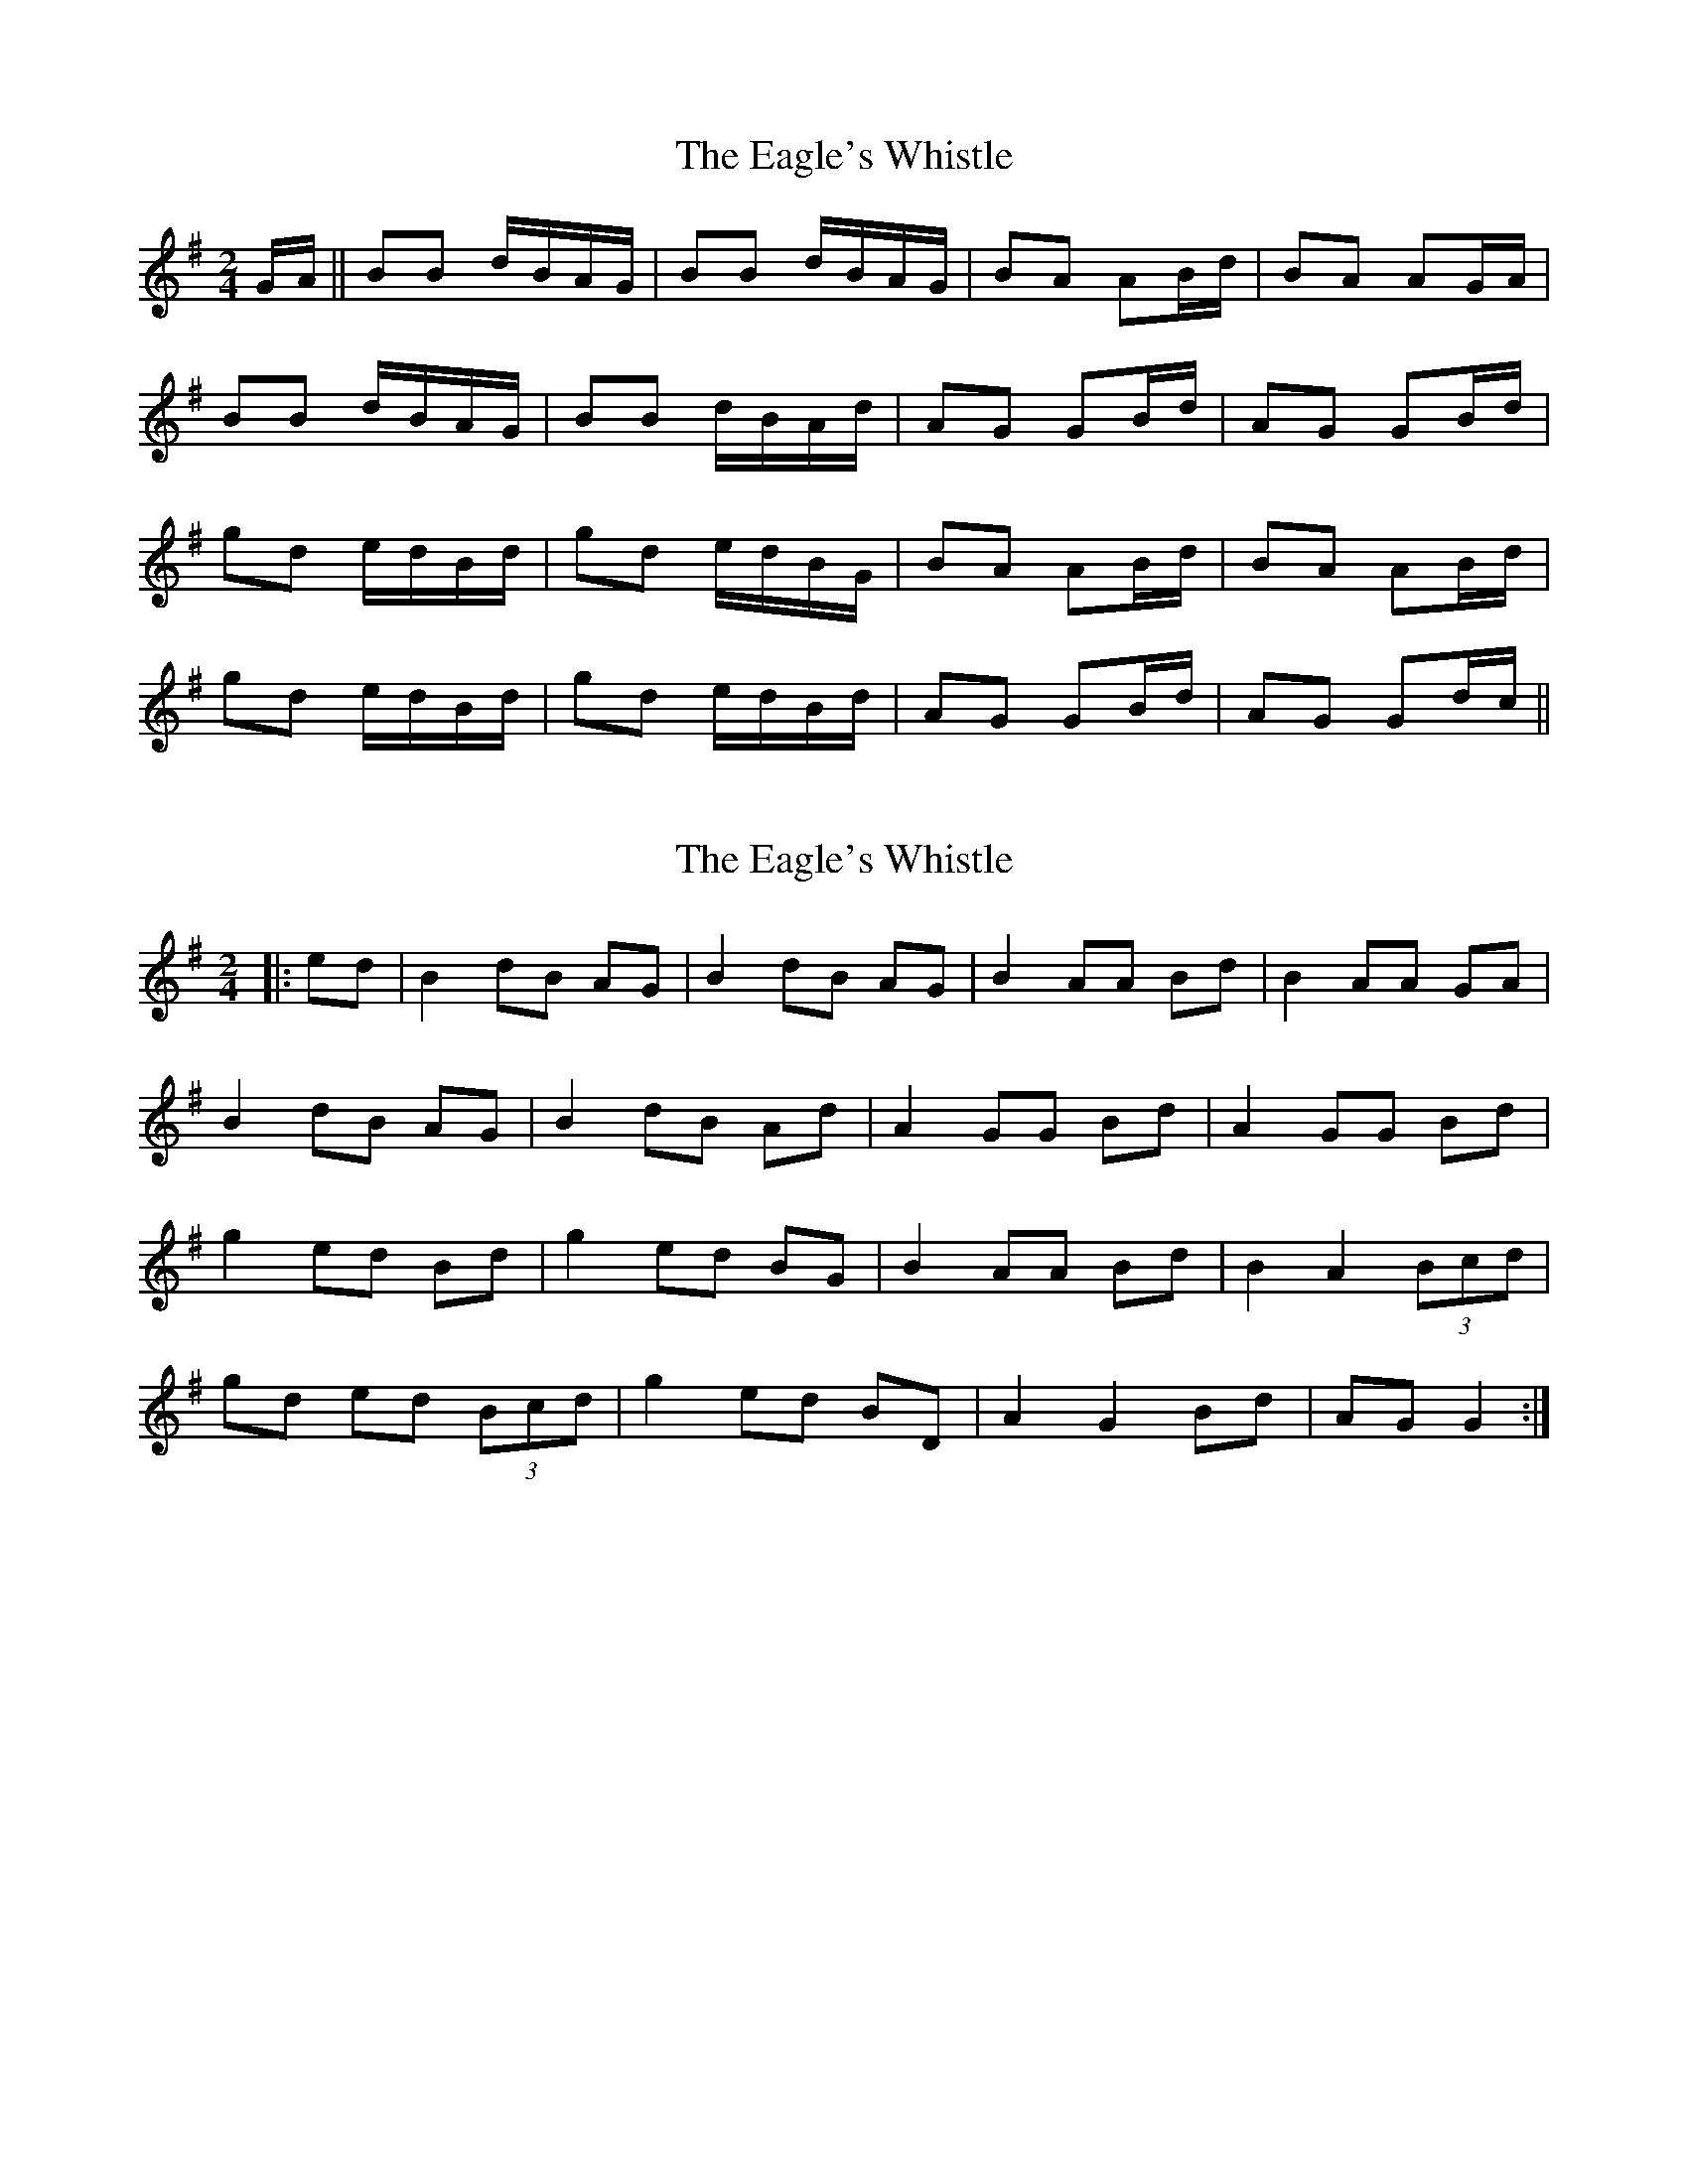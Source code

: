 X: 1
T: Eagle's Whistle, The
Z: gian marco
S: https://thesession.org/tunes/1837#setting1837
R: polka
M: 2/4
L: 1/8
K: Gmaj
G/A/||BB d/B/A/G/|BB d/B/A/G/|BA AB/d/|BA AG/A/|
BB d/B/A/G/|BB d/B/A/d/|AG GB/d/|AG GB/d/|
gd e/d/B/d/|gd e/d/B/G/|BA AB/d/|BA AB/d/|
gd e/d/B/d/|gd e/d/B/d/|AG GB/d/|AG Gd/c/||
X: 2
T: Eagle's Whistle, The
Z: ceolachan
S: https://thesession.org/tunes/1837#setting15268
R: polka
M: 2/4
L: 1/8
K: Gmaj
|: ed |B2 dB AG | B2 dB AG | B2 AA Bd | B2 AA GA |
B2 dB AG | B2 dB Ad | A2 GG Bd | A2 GG Bd |
g2 ed Bd | g2 ed BG | B2 AA Bd | B2 A2 (3Bcd |
gd ed (3Bcd | g2 ed BD | A2 G2 Bd | AG G2 :|
X: 3
T: Eagle's Whistle, The
Z: JACKB
S: https://thesession.org/tunes/1837#setting23900
R: polka
M: 2/4
L: 1/8
K: Gmaj
|:D|B2 B2 dBAG | B2 B2 dBAG | A2 A2 ABAG | A2 A2 ABAG |
B2 B2 dBAG | B2 B2 dBAB | G2 G2 GBAB |1 G2 G2 D2 D2 :|2G2 G2 GABd||
|: e2 e2 degd | e2 e2 dBAG | A2 A2 ABAG | A2 A2 AGBd |
e2 e2 degd | e2 e2 dBAB | G2 G2 GBAB |1 G2 G2 GABd :|2 G2 G2 D2 D2||
X: 4
T: Eagle's Whistle, The
Z: Madelyn
S: https://thesession.org/tunes/1837#setting29040
R: polka
M: 2/4
L: 1/8
K: Gmaj
M:3/4
B2 dB AG|B2 dB AG|A3 BAG|A2 AB AG|B2 dB AG|B2 dB AG|
FG2B AG|[1 G3 G,GA:|][2 G3 GBd]|eg/e/ de g2|eg dB AG|A3 BAG|A3 ABd|
eg/e/ de g2|eg dB AG|G3 BAG|[1 G3 GBd:|][2 G3 G,GA|]
